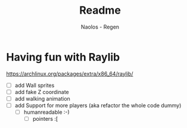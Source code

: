 #+title: Readme
#+author: Naolos - Regen

* Having fun with Raylib
https://archlinux.org/packages/extra/x86_64/raylib/

- [ ] add Wall sprites
- [ ] add fake Z coordinate
- [ ] add walking animation
- [ ] add Support for more players (aka refactor the whole code dummy)
  - [ ] humanreadable :-)
    - [ ]  pointers :[
